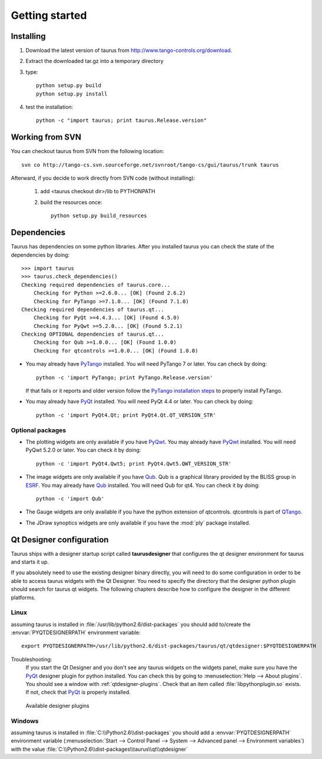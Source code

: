 
.. _getting_started:

===============
Getting started
===============

.. _installing:

Installing
----------

#. Download the latest version of taurus from http://www.tango-controls.org/download.
#. Extract the downloaded tar.gz into a temporary directory
#. type::
       
       python setup.py build
       python setup.py install 
#. test the installation::
       
       python -c "import taurus; print taurus.Release.version"
       

Working from SVN
----------------

You can checkout taurus from SVN from the following location::

    svn co http://tango-cs.svn.sourceforge.net/svnroot/tango-cs/gui/taurus/trunk taurus

Afterward, if you decide to work directly from SVN code (without installing):

    1. add <taurus checkout dir>/lib to PYTHONPATH
    2. build the resources once::
    
        python setup.py build_resources

.. _dependencies:

Dependencies
------------

.. graphviz::

    digraph dependencies {
        size="8,3";
        Taurus      [shape=box,label="taurus 2.0"];
        PyTango     [shape=box,label="PyTango 7.1.0"];
        Python      [shape=box,label="Python >=2.6"];
        numpy       [shape=box,label="numpy >=1.1.0"];
        PyQt        [shape=box,label="PyQt >=4.4.3"];
        PyQwt       [shape=box,label="PyQwt >=5.2.0"];
        Qub         [shape=box,label="Qub >=1.1.0"];
        qtcontrols  [shape=box,label="qtcontrols >=1.1.0"];
        PyMca       [shape=box,label="PyMca >=4.4.1"];
        
        Taurus -> Python;
        Taurus -> PyTango;
        Taurus -> PyQt         [label="taurus.qt only"];
        Taurus -> PyQwt        [label="taurus.qt only"];
        Taurus -> Qub          [style=dotted, label="taurus.qt.qtgui.image only"];
        Taurus -> qtcontrols   [style=dotted, label="taurus.qt.qtgui.gauge only"];
        Taurus -> PyMca        [style=dotted, label="taurus.qt.qtgui.extra_nexus only"];
        Taurus -> numpy;
    } 

Taurus has dependencies on some python libraries. After you installed taurus you
can check the state of the dependencies by doing::

    >>> import taurus
    >>> taurus.check_dependencies()
    Checking required dependencies of taurus.core...
        Checking for Python >=2.6.0... [OK] (Found 2.6.2)
        Checking for PyTango >=7.1.0... [OK] (Found 7.1.0)
    Checking required dependencies of taurus.qt...
        Checking for PyQt >=4.4.3... [OK] (Found 4.5.0)
        Checking for PyQwt >=5.2.0... [OK] (Found 5.2.1)
    Checking OPTIONAL dependencies of taurus.qt...
        Checking for Qub >=1.0.0... [OK] (Found 1.0.0)
        Checking for qtcontrols >=1.0.0... [OK] (Found 1.0.0)
    
- You may already have PyTango_ installed. You will need PyTango 7 or later.
  You can check by doing::

      python -c 'import PyTango; print PyTango.Release.version'

  If that fails or it reports and older version follow the `PyTango installation steps`_
  to properly install PyTango.

- You may already have PyQt_ installed. You will need PyQt 4.4 or later.
  You can check by doing::

      python -c 'import PyQt4.Qt; print PyQt4.Qt.QT_VERSION_STR'

Optional packages
~~~~~~~~~~~~~~~~~

- The plotting widgets are only available if you have PyQwt_.
  You may already have PyQwt_ installed. You will need PyQwt 5.2.0 or later.
  You can check it by doing::

      python -c 'import PyQt4.Qwt5; print PyQt4.Qwt5.QWT_VERSION_STR'

- The image widgets are only available if you have Qub_. Qub is a graphical library
  provided by the BLISS group in ESRF_.
  You may already have Qub_ installed. You will need Qub for qt4.
  You can check it by doing::

      python -c 'import Qub'
    
- The Gauge widgets are only available if you have the python extension of
  qtcontrols. qtcontrols is part of QTango_.

- The JDraw synoptics widgets are only available if you have the :mod:`ply` 
  package installed.

.. _qtdesigner_config:

Qt Designer configuration
-------------------------

Taurus ships with a designer startup script called **taurusdesigner** that 
configures the qt designer environment for taurus and starts it up.

If you absolutely need to use the existing designer binary directly, you will 
need to do some configuration in order to be able to access taurus widgets with
the Qt Designer. You need to specify the directory that the designer python 
plugin should search for taurus qt widgets.
The following chapters describe how to configure the designer in the different
platforms.

Linux
~~~~~

assuming taurus is installed in :file:`/usr/lib/python2.6/dist-packages` you
should add to/create the :envvar:`PYQTDESIGNERPATH` environment variable::

    export PYQTDESIGNERPATH=/usr/lib/python2.6/dist-packages/taurus/qt/qtdesigner:$PYQTDESIGNERPATH

Troubleshooting:
    If you start the Qt Designer and you don't see any taurus widgets on the
    widgets panel, make sure you have the PyQt_ designer plugin for python
    installed. You can check this by going to 
    :menuselection:`Help --> About plugins`. You should see a window with 
    :ref:`qtdesigner-plugins`. Check that an item called
    :file:`libpythonplugin.so` exists. If not, check that PyQt_ is properly
    installed.
    
    .. _qtdesigner-plugins:
    
    .. figure:: /_static/designer_plugins01.png
        :align: center
        
        Available designer plugins

Windows
~~~~~~~

assuming taurus is installed in :file:`C:\\Python2.6\\dist-packages` you should 
add a :envvar:`PYQTDESIGNERPATH` environment variable 
(:menuselection:`Start --> Control Panel --> System --> Advanced panel --> Environment variables`)
with the value :file:`C:\\Python2.6\\dist-packages\\taurus\\qt\\qtdesigner`

.. _Tango: http://www.tango-controls.org/
.. _PyTango: http://packages.python.org/PyTango/
.. _QTango: http://www.tango-controls.org/download/index_html#qtango3
.. _`PyTango installation steps`: http://packages.python.org/PyTango/start.html#getting-started
.. _Qt: http://qt.nokia.com/products/
.. _PyQt: http://www.riverbankcomputing.co.uk/software/pyqt/
.. _PyQwt: http://pyqwt.sourceforge.net/
.. _IPython: http://ipython.scipy.org/
.. _ATK: http://www.tango-controls.org/Documents/gui/atk/tango-application-toolkit
.. _Qub: http://www.blissgarden.org/projects/qub/
.. _ESRF: http://www.esrf.eu/
